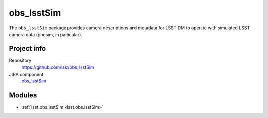 .. _obs_lsstSim-package:

.. Title is the EUPS package name

###########
obs_lsstSim
###########

.. Add a sentence/short paragraph describing what the package is for.

The ``obs_lsstSim`` package provides camera descriptions and metadata for LSST DM to operate with simulated LSST camera data (phosim, in particular).

Project info
============

Repository
   https://github.com/lsst/obs_lsstSim

JIRA component
   `obs_lsstSim <https://jira.lsstcorp.org/issues/?jql=project%20%3D%20DM%20AND%20component%20%3D%20obs_lsstSim>`_

Modules
=======

.. Link to Python module landing pages (same as in manifest.yaml)

- :ref:`lsst.obs.lsstSim <lsst.obs.lsstSim>`
